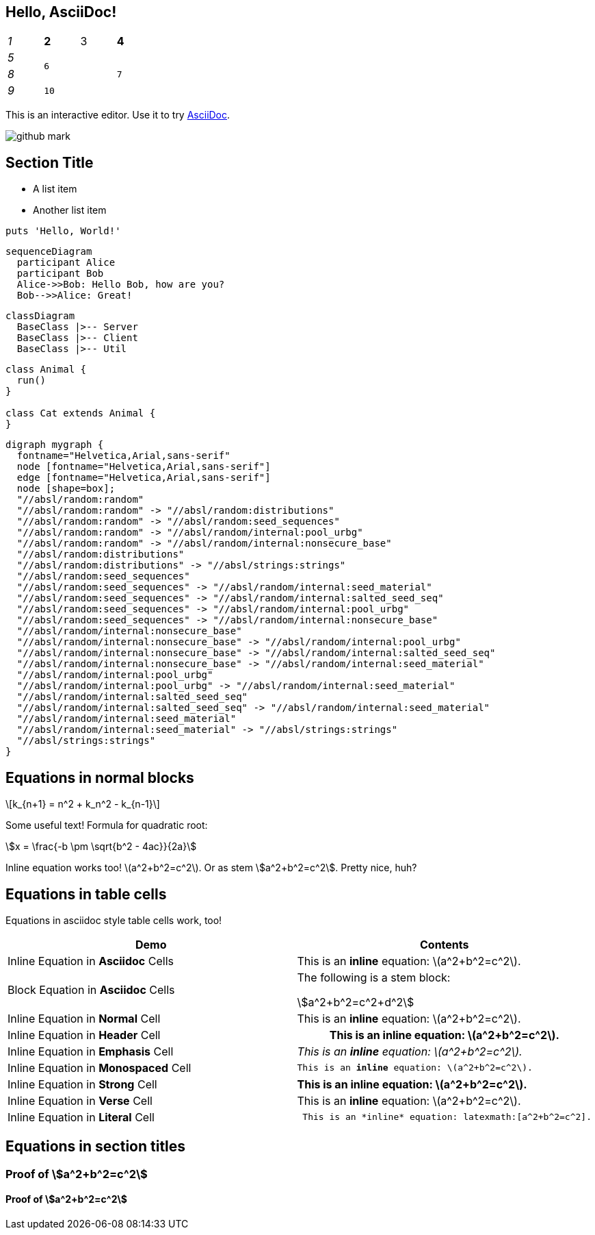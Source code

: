 == Hello, AsciiDoc!

[cols="e,m,^,>s", width="25%"]
|===
|1 >s|2 |3 |4
^|5 2.2+^.^|6 .3+<.>m|7
^|8
|9 2+>|10
|===

This is an interactive editor.
Use it to try https://asciidoc.org[AsciiDoc].

[.left.text-center]
image:images/github-mark.png[]

== Section Title

* A list item
* Another list item

[,ruby]
----
puts 'Hello, World!'
----

[mermaid]
....
sequenceDiagram
  participant Alice
  participant Bob
  Alice->>Bob: Hello Bob, how are you?
  Bob-->>Alice: Great!
....

[mermaid]
....
classDiagram
  BaseClass |>-- Server
  BaseClass |>-- Client
  BaseClass |>-- Util
....


[plantuml]
....
class Animal {
  run()
}

class Cat extends Animal {
}
....


[graphviz]
....
digraph mygraph {
  fontname="Helvetica,Arial,sans-serif"
  node [fontname="Helvetica,Arial,sans-serif"]
  edge [fontname="Helvetica,Arial,sans-serif"]
  node [shape=box];
  "//absl/random:random"
  "//absl/random:random" -> "//absl/random:distributions"
  "//absl/random:random" -> "//absl/random:seed_sequences"
  "//absl/random:random" -> "//absl/random/internal:pool_urbg"
  "//absl/random:random" -> "//absl/random/internal:nonsecure_base"
  "//absl/random:distributions"
  "//absl/random:distributions" -> "//absl/strings:strings"
  "//absl/random:seed_sequences"
  "//absl/random:seed_sequences" -> "//absl/random/internal:seed_material"
  "//absl/random:seed_sequences" -> "//absl/random/internal:salted_seed_seq"
  "//absl/random:seed_sequences" -> "//absl/random/internal:pool_urbg"
  "//absl/random:seed_sequences" -> "//absl/random/internal:nonsecure_base"
  "//absl/random/internal:nonsecure_base"
  "//absl/random/internal:nonsecure_base" -> "//absl/random/internal:pool_urbg"
  "//absl/random/internal:nonsecure_base" -> "//absl/random/internal:salted_seed_seq"
  "//absl/random/internal:nonsecure_base" -> "//absl/random/internal:seed_material"
  "//absl/random/internal:pool_urbg"
  "//absl/random/internal:pool_urbg" -> "//absl/random/internal:seed_material"
  "//absl/random/internal:salted_seed_seq"
  "//absl/random/internal:salted_seed_seq" -> "//absl/random/internal:seed_material"
  "//absl/random/internal:seed_material"
  "//absl/random/internal:seed_material" -> "//absl/strings:strings"
  "//absl/strings:strings"
}
....



== Equations in normal blocks

[latexmath]
++++
k_{n+1} = n^2 + k_n^2 - k_{n-1}
++++

Some useful text! Formula for quadratic root:

[stem]
++++
x = \frac{-b \pm \sqrt{b^2 - 4ac}}{2a}
++++

Inline equation works too! latexmath:[a^2+b^2=c^2]. Or as stem
stem:[a^2+b^2=c^2]. Pretty nice, huh?

== Equations in table cells

Equations in asciidoc style table cells work, too!

[%header]
|===
| Demo | Contents
| Inline Equation in *Asciidoc* Cells
a|

This is an *inline* equation: latexmath:[a^2+b^2=c^2].

| Block Equation in *Asciidoc* Cells
a| The following is a stem block:
[stem]
++++
a^2+b^2=c^2+d^2
++++

| Inline Equation in *Normal* Cell
| This is an *inline* equation: latexmath:[a^2+b^2=c^2].

| Inline Equation in *Header* Cell
h| This is an *inline* equation: latexmath:[a^2+b^2=c^2].

| Inline Equation in *Emphasis* Cell
e| This is an *inline* equation: latexmath:[a^2+b^2=c^2].

| Inline Equation in *Monospaced* Cell
m| This is an *inline* equation: latexmath:[a^2+b^2=c^2].

| Inline Equation in *Strong* Cell
s| This is an *inline* equation: latexmath:[a^2+b^2=c^2].

| Inline Equation in *Verse* Cell
v| This is an *inline* equation: latexmath:[a^2+b^2=c^2].

| Inline Equation in *Literal* Cell
l| This is an *inline* equation: latexmath:[a^2+b^2=c^2].

|===

== Equations in section titles

=== Proof of stem:[a^2+b^2=c^2]

==== Proof of stem:[a^2+b^2=c^2]
